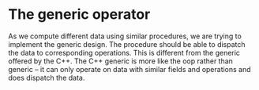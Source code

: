 * The generic operator
As we compute different data using similar procedures, we are trying to implement the generic design. The procedure should be able to dispatch the data to corresponding operations. This is different from the generic offered by the C++. The C++ generic is more like the oop rather than generic -- it can only operate on data with similar fields and operations and does dispatch the data.
